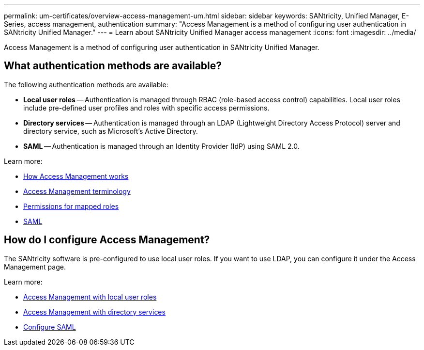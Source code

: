 ---
permalink: um-certificates/overview-access-management-um.html
sidebar: sidebar
keywords: SANtricity, Unified Manager, E-Series, access management, authentication
summary: "Access Management is a method of configuring user authentication in SANtricity Unified Manager."
---
= Learn about SANtricity Unified Manager access management
:icons: font
:imagesdir: ../media/

[.lead]
Access Management is a method of configuring user authentication in SANtricity Unified Manager.

== What authentication methods are available?

The following authentication methods are available:

 ** *Local user roles* -- Authentication is managed through RBAC (role-based access control) capabilities. Local user roles include pre-defined user profiles and roles with specific access permissions.
 ** *Directory services* -- Authentication is managed through an LDAP (Lightweight Directory Access Protocol) server and directory service, such as Microsoft's Active Directory.
 ** *SAML* -- Authentication is managed through an Identity Provider (IdP) using SAML 2.0.

Learn more:

 * link:how-access-management-works-unified.html[How Access Management works]
 * link:access-management-terminology-unified.html[Access Management terminology]
 * link:permissions-for-mapped-roles-unified.html[Permissions for mapped roles]
 * link:access-management-with-saml.html[SAML]

== How do I configure Access Management?
The SANtricity software is pre-configured to use local user roles. If you want to use LDAP, you can configure it under the Access Management page.

Learn more:

* link:access-management-with-local-user-roles-unified.html[Access Management with local user roles]
* link:access-management-with-directory-services-unified.html[Access Management with directory services]
* link:configure-saml.html[Configure SAML]
